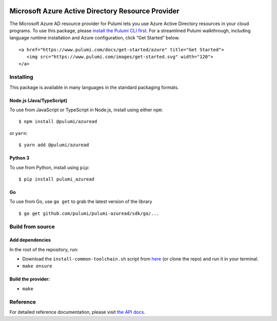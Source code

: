 |Build Status| |Slack| |NPM version| |Python version| |GoDoc| |License|

Microsoft Azure Active Directory Resource Provider
==================================================

The Microsoft Azure AD resource provider for Pulumi lets you use Azure
Active Directory resources in your cloud programs. To use this package,
please `install the Pulumi CLI first <https://pulumi.io/>`__. For a
streamlined Pulumi walkthrough, including language runtime installation
and Azure configuration, click “Get Started” below.

.. container::

   ::

      <a href="https://www.pulumi.com/docs/get-started/azure" title="Get Started">
         <img src="https://www.pulumi.com/images/get-started.svg" width="120">
      </a>

Installing
----------

This package is available in many languages in the standard packaging
formats.

Node.js (Java/TypeScript)
~~~~~~~~~~~~~~~~~~~~~~~~~

To use from JavaScript or TypeScript in Node.js, install using either
``npm``:

::

   $ npm install @pulumi/azuread

or ``yarn``:

::

   $ yarn add @pulumi/azuread

Python 3
~~~~~~~~

To use from Python, install using ``pip``:

::

   $ pip install pulumi_azuread

Go
~~

To use from Go, use ``go get`` to grab the latest version of the library

::

   $ go get github.com/pulumi/pulumi-azuread/sdk/go/...

Build from source
-----------------

Add dependencies
~~~~~~~~~~~~~~~~

In the root of the repository, run:

-  Download the ``install-common-toolchain.sh`` script from
   `here <https://github.com/pulumi/scripts/blob/master/ci/install-common-toolchain.sh>`__
   (or clone the repo) and run it in your terminal.
-  ``make ensure``

Build the provider:
~~~~~~~~~~~~~~~~~~~

-  ``make``

Reference
---------

For detailed reference documentation, please visit `the API
docs <https://pulumi.io/reference/pkg/nodejs/@pulumi/azuread/index.html>`__.

.. |Build Status| image:: https://travis-ci.com/pulumi/pulumi-azuread.svg?token=eHg7Zp5zdDDJfTjY8ejq&branch=master
   :target: https://travis-ci.com/pulumi/pulumi-azuread
.. |Slack| image:: http://www.pulumi.com/images/docs/badges/slack.svg
   :target: https://slack.pulumi.com
.. |NPM version| image:: https://badge.fury.io/js/%40pulumi%2Fazuread.svg
   :target: https://npmjs.com/package/@pulumi/azuread
.. |Python version| image:: https://badge.fury.io/py/pulumi-azuread.svg
   :target: https://pypi.org/project/pulumi-azuread
.. |GoDoc| image:: https://godoc.org/github.com/pulumi/pulumi-azuread?status.svg
   :target: https://godoc.org/github.com/pulumi/pulumi-azuread
.. |License| image:: https://img.shields.io/npm/l/%40pulumi%2Fpulumi.svg
   :target: https://github.com/pulumi/pulumi-azuread/blob/master/LICENSE
